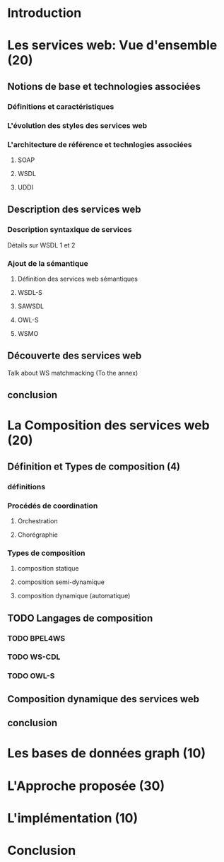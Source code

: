 * Introduction
* Les services web: Vue d'ensemble (20)
** Notions de base et technologies associées
*** Définitions et caractéristiques
*** L'évolution des styles des services web
*** L'architecture de référence et technlogies associées
**** SOAP
**** WSDL
**** UDDI
** Description des services web
*** Description syntaxique de services
    Détails sur WSDL 1 et 2
*** Ajout de la sémantique
**** Définition des services web sémantiques
**** WSDL-S
**** SAWSDL
**** OWL-S
**** WSMO
** Découverte des services web
   Talk about WS matchmacking (To the annex)
** conclusion
* La Composition des services web (20) 
** Définition et Types de composition (4)
*** définitions
*** Procédés de coordination
**** Orchestration 
**** Chorégraphie
*** Types de composition
**** composition statique
**** composition semi-dynamique
**** composition dynamique (automatique)
** TODO Langages de composition
*** TODO BPEL4WS
*** TODO WS-CDL
*** TODO OWL-S
** Composition dynamique des services web
** conclusion  
* Les bases de données graph (10)   
* L'Approche proposée (30)
* L'implémentation (10)
* Conclusion
  

